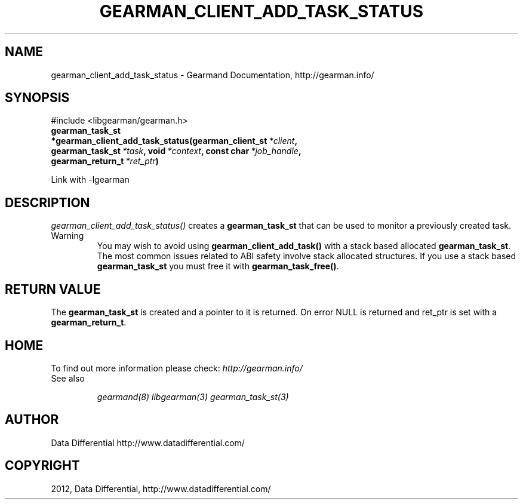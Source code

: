 .TH "GEARMAN_CLIENT_ADD_TASK_STATUS" "3" "April 01, 2012" "0.29" "Gearmand"
.SH NAME
gearman_client_add_task_status \- Gearmand Documentation, http://gearman.info/
.
.nr rst2man-indent-level 0
.
.de1 rstReportMargin
\\$1 \\n[an-margin]
level \\n[rst2man-indent-level]
level margin: \\n[rst2man-indent\\n[rst2man-indent-level]]
-
\\n[rst2man-indent0]
\\n[rst2man-indent1]
\\n[rst2man-indent2]
..
.de1 INDENT
.\" .rstReportMargin pre:
. RS \\$1
. nr rst2man-indent\\n[rst2man-indent-level] \\n[an-margin]
. nr rst2man-indent-level +1
.\" .rstReportMargin post:
..
.de UNINDENT
. RE
.\" indent \\n[an-margin]
.\" old: \\n[rst2man-indent\\n[rst2man-indent-level]]
.nr rst2man-indent-level -1
.\" new: \\n[rst2man-indent\\n[rst2man-indent-level]]
.in \\n[rst2man-indent\\n[rst2man-indent-level]]u
..
.\" Man page generated from reStructeredText.
.
.SH SYNOPSIS
.sp
#include <libgearman/gearman.h>
.INDENT 0.0
.TP
.B gearman_task_st *gearman_client_add_task_status(gearman_client_st\fI\ *client\fP, gearman_task_st\fI\ *task\fP, void\fI\ *context\fP, const char\fI\ *job_handle\fP, gearman_return_t\fI\ *ret_ptr\fP)
.UNINDENT
.sp
Link with \-lgearman
.SH DESCRIPTION
.sp
\fI\%gearman_client_add_task_status()\fP creates a \fBgearman_task_st\fP that can be used to monitor a previously created task.
.IP Warning
You may wish to avoid using \fBgearman_client_add_task()\fP with a
stack based allocated \fBgearman_task_st\fP. The most common issues related to ABI safety involve
stack allocated structures. If you use a stack based \fBgearman_task_st\fP you must free it with \fBgearman_task_free()\fP.
.RE
.SH RETURN VALUE
.sp
The \fBgearman_task_st\fP is created and a pointer to it is returned. On error NULL is returned and ret_ptr is set with a \fBgearman_return_t\fP.
.SH HOME
.sp
To find out more information please check:
\fI\%http://gearman.info/\fP
.IP "See also"
.sp
\fIgearmand(8)\fP \fIlibgearman(3)\fP \fIgearman_task_st(3)\fP
.RE
.SH AUTHOR
Data Differential http://www.datadifferential.com/
.SH COPYRIGHT
2012, Data Differential, http://www.datadifferential.com/
.\" Generated by docutils manpage writer.
.\" 
.
